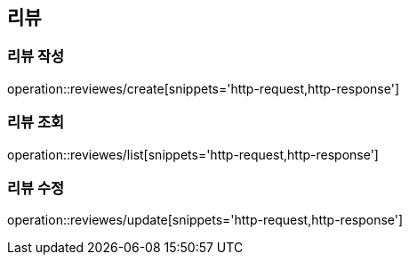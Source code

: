 [[Review]]
== 리뷰

=== 리뷰 작성

operation::reviewes/create[snippets='http-request,http-response']

=== 리뷰 조회

operation::reviewes/list[snippets='http-request,http-response']

=== 리뷰 수정

operation::reviewes/update[snippets='http-request,http-response']
